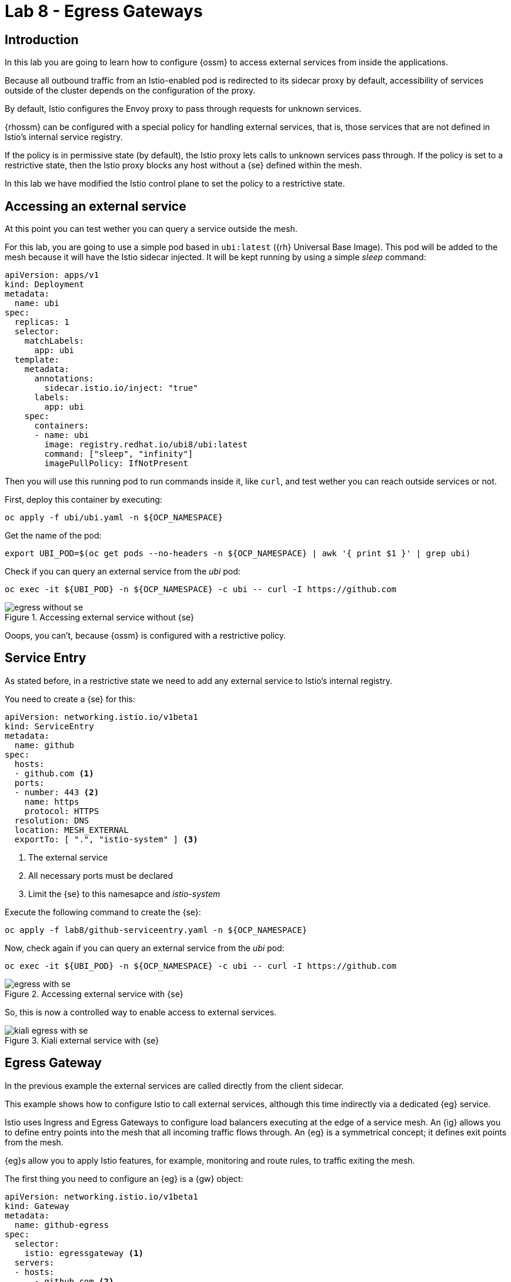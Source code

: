 = Lab 8 - Egress Gateways

== Introduction

In this lab you are going to learn how to configure {ossm} to access external services from inside the applications.

Because all outbound traffic from an Istio-enabled pod is redirected to its sidecar proxy by default, accessibility of services outside of the cluster depends on the configuration of the proxy.

By default, Istio configures the Envoy proxy to pass through requests for unknown services.

{rhossm} can be configured with a special policy for handling external services, that is, those services that are not defined in Istio’s internal service registry. 

If the policy is in permissive state (by default), the Istio proxy lets calls to unknown services pass through. If the policy is set to a restrictive state, then the Istio proxy blocks any host without a {se} defined within the mesh.

In this lab we have modified the Istio control plane to set the policy to a restrictive state.

== Accessing an external service

At this point you can test wether you can query a service outside the mesh.

For this lab, you are going to use a simple pod based in `ubi:latest` ({rh} Universal Base Image). This pod will be added to the mesh because it will have the Istio sidecar injected. It will be kept running by using a simple _sleep_ command:

[source,yaml]
----
apiVersion: apps/v1
kind: Deployment
metadata:
  name: ubi
spec:
  replicas: 1
  selector:
    matchLabels:
      app: ubi
  template:
    metadata:
      annotations:
        sidecar.istio.io/inject: "true"
      labels:
        app: ubi
    spec:
      containers:
      - name: ubi
        image: registry.redhat.io/ubi8/ubi:latest
        command: ["sleep", "infinity"]
        imagePullPolicy: IfNotPresent
----

Then you will use this running pod to run commands inside it, like `curl`, and test wether you can reach outside services or not.

First, deploy this container by executing:

[source,bash]
----
oc apply -f ubi/ubi.yaml -n ${OCP_NAMESPACE}
----

Get the name of the pod:

[source,bash]
----
export UBI_POD=$(oc get pods --no-headers -n ${OCP_NAMESPACE} | awk '{ print $1 }' | grep ubi)
----

Check if you can query an external service from the _ubi_ pod:

[source,bash]
----
oc exec -it ${UBI_POD} -n ${OCP_NAMESPACE} -c ubi -- curl -I https://github.com
----

.Accessing external service without {se}
image::egress_without_se.png[]

Ooops, you can't, because {ossm} is configured with a restrictive policy.

== Service Entry

As stated before, in a restrictive state we need to add any external service to Istio's internal registry.

You need to create a {se} for this:

[source,yaml]
----
apiVersion: networking.istio.io/v1beta1
kind: ServiceEntry
metadata:
  name: github
spec:
  hosts:
  - github.com <1>
  ports:
  - number: 443 <2>
    name: https
    protocol: HTTPS
  resolution: DNS
  location: MESH_EXTERNAL
  exportTo: [ ".", "istio-system" ] <3>
----
<1> The external service
<2> All necessary ports must be declared
<3> Limit the {se} to this namesapce and _istio-system_

Execute the following command to create the {se}:

[source,bash]
----
oc apply -f lab8/github-serviceentry.yaml -n ${OCP_NAMESPACE}
----

Now, check again if you can query an external service from the _ubi_ pod:

[source,bash]
----
oc exec -it ${UBI_POD} -n ${OCP_NAMESPACE} -c ubi -- curl -I https://github.com
----

.Accessing external service with {se}
image::egress_with_se.png[]

So, this is now a controlled way to enable access to external services.

.Kiali external service with {se}
image::kiali_egress_with_se.png[]

== Egress Gateway

In the previous example the external services are called directly from the client sidecar.

This example shows how to configure Istio to call external services, although this time indirectly via a dedicated {eg} service.

Istio uses Ingress and Egress Gateways to configure load balancers executing at the edge of a service mesh. An {ig} allows you to define entry points into the mesh that all incoming traffic flows through. An {eg} is a symmetrical concept; it defines exit points from the mesh.

{eg}s allow you to apply Istio features, for example, monitoring and route rules, to traffic exiting the mesh.

The first thing you need to configure an {eg} is a {gw} object:

[source,yaml]
----
apiVersion: networking.istio.io/v1beta1
kind: Gateway
metadata:
  name: github-egress
spec:
  selector:
    istio: egressgateway <1>
  servers:
  - hosts:
      - github.com <2>
    port:
      number: 443 <3>
      name: https
      protocol: HTTPS
    tls:
      mode: PASSTHROUGH <4>
----
<1> This will match a label in the {eg} _Deployment_ inside the _istio-system_ control plane.
<2> The host you want to expose.
<3> This is the port to use in the {eg}, not to be confused with the target port of the external service.
<4> In this example you will _pass through_ TLS communications.

Create it with this command:

[source,bash]
----
oc apply -f lab8/github-egress-gateway.yaml -n ${OCP_NAMESPACE}
----

Then, you will have to create a {vs} to direct traffic from the sidecars to the {eg} and from the {eg} to the external service:

[source,yaml]
----
apiVersion: networking.istio.io/v1beta1
kind: VirtualService
metadata:
  name: github-egress
spec:
  hosts:
  - github.com <1>
  gateways: <2>
  - github-egress
  - mesh
  tls:
  - match: <3>
    - gateways:
      - mesh
      sniHosts:
      - github.com
    route:
    - destination:
        host: istio-egressgateway.istio-system.svc.cluster.local
      weight: 100
  - match: <4>
    - gateways:
      - github-egress
      sniHosts:
      - github.com
    route:
    - destination:
        host: github.com
      weight: 100
  exportTo: [ ".", "istio-system" ]
----
<1> This {vs} will be applied to this host.
<2> _mesh_ is a reserved word for sidecars. _github-egress_ match the name of the {gw}.
<3> The first match will route traffic from sidecars to the {eg}.
<4> The second match is to finally route traffic from the {eg} to the external service.

Create it with this command:

[source,bash]
----
oc apply -f lab8/github-egress-virtualservice.yaml -n ${OCP_NAMESPACE}
----

Now, check again and simulate some traffic with this command:

[source,bash]
----
while true; do oc exec -it ${UBI_POD} -n ${OCP_NAMESPACE} -c ubi -- curl -I https://github.com ; done
----

In Kiali you can see this time that the traffic is going through the {eg}:

.Kiali external service with {eg}
image::kiali_egress_with_egress.png[]

== Remove everything

Before starting the next lab, remove everything you have created in your namespace:

[source,bash]
----
oc delete -f ubi/ubi.yaml -n ${OCP_NAMESPACE}
oc delete -f lab8/github-serviceentry.yaml -n ${OCP_NAMESPACE}
oc delete -f lab8/github-egress-gateway.yaml -n ${OCP_NAMESPACE}
oc delete -f lab8/github-egress-virtualservice.yaml -n ${OCP_NAMESPACE}
----
